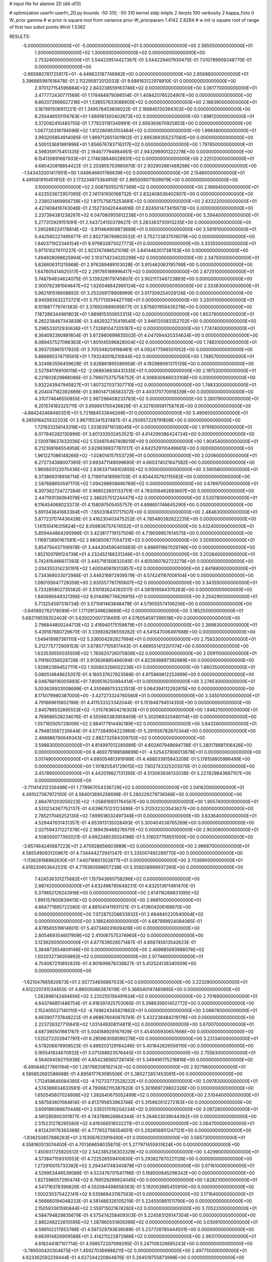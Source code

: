 # input file for alanine 2D (d4-d13)

# optimization
userfn       userfn_2D.py
bounds       -50 310; -50 310
kernel       stdp
initpts      2
iterpts      100
verbosity    2
kappa_fixto      0
W_prior  gamma
# w prior is square root from variance prior
W_priorparam 1.4142 2.8284
# w init is square root of range of first two sobol points
Winit 1.5362


RESULTS:
 -5.000000000000000E+01 -5.000000000000000E+01  0.000000000000000E+00       2.585050000000000E+01
  1.300000000000000E+02  1.300000000000000E+02  0.000000000000000E+00       2.753240000000000E+01       3.544229514427367E-01  3.544229407930475E-01       7.010789909248770E-01  0.000000000000000E+00
 -2.665980781725917E+01 -4.446633187746982E+00  0.000000000000000E+00       2.856860000000000E+01       3.396665997616478E-01  2.112295972012033E-01       9.689163122978810E-01  0.000000000000000E+00
  2.970127154596884E+02  2.843238559163746E+02  0.000000000000000E+00       3.061770000000000E+01       3.477772430771569E-01  1.178484879086514E-01       1.408420765204901E+00  0.000000000000000E+00
  9.862072666627216E+01  1.538557633088905E+02  0.000000000000000E+00       2.188390000000000E+01       3.187991506911221E-01  1.349578453606022E-01       2.166845130394302E+00  0.000000000000000E+00
  8.255446510156763E+01  1.669181300402673E+02  0.000000000000000E+00       1.898120000000000E+01       3.372082410485755E-01  1.779231181349991E-01       2.656393670925853E+00  0.000000000000000E+00
  1.067720318794596E+02  1.812260953103464E+02  0.000000000000000E+00       1.998360000000000E+01       3.993205854914085E-01  1.869712651301902E-01       2.695369355237560E+00  0.000000000000000E+00
  4.500133681891896E+01  1.856676783716317E+02  0.000000000000000E+00       1.797850000000000E+01       4.598359175451335E-01  2.194677794984951E-01       2.943296901322278E+00  0.000000000000000E+00
  6.154130691687933E+01  2.174638846028931E+02  0.000000000000000E+00       2.225120000000000E+01       4.680420818854422E-01  2.203855753995970E-01       2.902902661488268E+00  0.000000000000000E+00
 -1.543432001417951E+00  1.649646601766639E+02  0.000000000000000E+00       2.154800000000000E+01       4.491081910451912E-01  2.173234973364910E-01       2.865009071509979E+00  0.000000000000000E+00
  3.100000000000000E+02  2.008750552157369E+02  0.000000000000000E+00       2.166940000000000E+01       4.623553672957095E-01  2.141741930168732E-01       2.832408536402907E+00  0.000000000000000E+00
  2.238021469956739E+02  1.817575875253681E+02  0.000000000000000E+00       2.633220000000000E+01       4.427408416743046E-01  2.152730420444816E-01       2.824501473415673E+00  0.000000000000000E+00
  2.237394381238267E+02  6.047080955612238E+01  0.000000000000000E+00       3.294400000000000E+01       5.277312929151091E-01  2.543724150379627E-01       3.283363735913235E+00  0.000000000000000E+00
  1.290289224178814E+02 -3.911464909873689E+01  0.000000000000000E+00       3.561910000000000E+01       5.442560227495677E-01  2.852736789803532E-01       3.752723637519079E+00  0.000000000000000E+00
  1.840371922346154E+01  9.979832873027773E+01  0.000000000000000E+00       3.333550000000000E+01       5.971510276111237E-01  2.923747496521018E-01       3.841446301738763E+00  0.000000000000000E+00
  1.494928096625994E+00  2.103714234020298E+02  0.000000000000000E+00       2.347500000000000E+01       5.626606311215968E-01  2.976289489103028E-01       3.915462063195788E+00  0.000000000000000E+00
  1.647605414625517E+02  2.291765189996417E+02  0.000000000000000E+00       2.872510000000000E+01       5.748794834624075E-01  3.139328179745807E-01       3.902117346723893E+00  0.000000000000000E+00
  2.900782381564647E+02  1.620048842995124E+02  0.000000000000000E+00       2.333830000000000E+01       5.962181516608892E-01  3.253269178908999E-01       3.917309254029126E+00  0.000000000000000E+00
  8.945992632272721E+01  3.757713594427116E+01  0.000000000000000E+00       3.330010000000000E+01       6.101887779741383E-01  3.376920689095677E-01       3.875601959435278E+00  0.000000000000000E+00
  7.187286344991803E+01  1.889815350653313E+02  0.000000000000000E+00       1.803790000000000E+01       6.282238467343839E-01  3.482932735419540E-01       3.946120583352702E+00  0.000000000000000E+00
  5.298533012930636E+01  1.732681047205187E+02  0.000000000000000E+00       1.774740000000000E+01       6.364092360881604E-01  3.672960699835502E-01       4.047094420334624E+00  0.000000000000000E+00
  6.069457527096363E+01  1.801045596828004E+02  0.000000000000000E+00       1.748310000000000E+01       6.393735961517920E-01  3.705348209198461E-01       4.092477596501052E+00  0.000000000000000E+00
  5.886895374719561E+01  1.793240016210844E+02  0.000000000000000E+00       1.748570000000000E+01       6.324663556459628E-01  3.826861895586958E-01       4.192989091375126E+00  0.000000000000000E+00
  2.527941769106118E+02 -2.068936636431335E+01  0.000000000000000E+00       2.197520000000000E+01       6.221602629866086E-01  3.799075375758752E-01       4.306830946033108E+00  0.000000000000000E+00
  5.932243947945827E+01  1.807327037307710E+02  0.000000000000000E+00       1.748330000000000E+01       6.204047182392669E-01  3.980147136583372E-01       4.403170770918339E+00  0.000000000000000E+00
  4.310774646550855E+01  2.987298408233783E+02  0.000000000000000E+00       3.260790000000000E+01       6.251574183325711E-01  3.959901700426829E-01       4.327606591758763E+00  0.000000000000000E+00
 -4.884242468490351E+01  5.721884533646269E+01  0.000000000000000E+00       3.490650000000000E+01       6.265916425532203E-01  3.967155341537487E-01       4.250857229791809E+00  0.000000000000000E+00
  1.721633258143318E+02  1.333839716136045E+01  0.000000000000000E+00       1.979160000000000E+01       6.077840282130996E-01  3.601333502453521E-01       4.614299386424724E+00  0.000000000000000E+00
  2.130978637432036E+02  5.534970467408019E+00  0.000000000000000E+00       1.904540000000000E+01       6.212368166554959E-01  3.629939937787017E-01       4.642529110449665E+00  0.000000000000000E+00
  1.961227086148266E+02 -1.028014157553729E+01  0.000000000000000E+00       2.020600000000000E+01       6.272724388007385E-01  3.693471149099690E-01       4.660374021647582E+00  0.000000000000000E+00
  1.960603122070436E+02  2.838337148102655E+02  0.000000000000000E+00       3.590580000000000E+01       6.373869319938714E-01  3.716911418996703E-01       4.654435792115582E+00  0.000000000000000E+00
  2.587688650597170E+02  1.094298608690769E+02  0.000000000000000E+00       3.678970000000000E+01       6.307362724727384E-01  3.968522631133751E-01       4.783056462693607E+00  0.000000000000000E+00
  2.447193136064078E+02  2.386257512244471E+02  0.000000000000000E+00       3.520780000000000E+01       6.116454068023373E-01  4.158097505455757E-01       4.898651746645290E+00  0.000000000000000E+00
  5.691343641663394E+01 -7.650318431717507E+00  0.000000000000000E+00       2.484630000000000E+01       5.877237074436428E-01  3.416230403475252E-01       4.785480392622235E+00  0.000000000000000E+00
  1.141510416315624E+02  8.059836757474552E+01  0.000000000000000E+00       3.432400000000000E+01       5.859444864295996E-01  3.423817719137509E-01       4.719059957614575E+00  0.000000000000000E+00
  1.116972890167591E+02  2.680850677054731E+02  0.000000000000000E+00       3.505930000000000E+01       5.854756437106978E-01  3.444304590405683E-01       4.666911867029746E+00  0.000000000000000E+00
  1.852100799124739E+01  4.232452188331246E+01  0.000000000000000E+00       3.202840000000000E+01       5.742416466617393E-01  3.445716150632045E-01       4.605060762723279E+00  0.000000000000000E+00
  2.034355314230191E+02  1.400040619313957E+02  0.000000000000000E+00       2.841990000000000E+01       5.734369033072988E-01  3.446216972939579E-01       4.574241187008104E+00  0.000000000000000E+00
  1.080155647728358E+00  2.635557781765607E+02  0.000000000000000E+00       3.343550000000000E+01       5.733285802735582E-01  3.510192624392517E-01       4.581819584376263E+00  0.000000000000000E+00
  1.840695649321398E+02  9.014496776626915E+01  0.000000000000000E+00       3.204290000000000E+01       5.713254597316734E-01  3.571061463848479E-01       4.579055574106256E+00  0.000000000000000E+00
 -3.845892762178089E+01  1.171291349628669E+02  0.000000000000000E+00       3.185250000000000E+01       5.682118539352403E-01  3.635020007218491E-01       4.576054597399518E+00  0.000000000000000E+00
  2.796844800244713E+02  2.418940175159879E+01  0.000000000000000E+00       2.389830000000000E+01       5.439187680729670E-01  3.339928296559282E-01       4.541547006497688E+00  0.000000000000000E+00
  1.549419987361110E+02  5.336004292827994E+01  0.000000000000000E+00       2.758330000000000E+01       5.212775772906153E-01  3.678577105817443E-01       4.669551413201174E+00  0.000000000000000E+00
  1.633539550035559E+02  1.765620726075806E+02  0.000000000000000E+00       2.059110000000000E+01       5.119160356028728E-01  3.913636885466094E-01       4.823936897392889E+00  0.000000000000000E+00
  1.929823894527111E+02  1.505803256002236E+01  0.000000000000000E+00       1.860350000000000E+01       5.080514849625057E-01  4.180537627823568E-01       4.975869812253999E+00  0.000000000000000E+00
  6.048788116005893E+01  7.809516250984414E+01  0.000000000000000E+00       3.274530000000000E+01       5.053639933008699E-01  4.350688753323513E-01       5.064394112292815E+00  0.000000000000000E+00
  8.175079980387000E+00 -3.427273324760580E+01  0.000000000000000E+00       3.345010000000000E+01       4.791869615602196E-01  4.411533323342044E-01       5.151948794514350E+00  0.000000000000000E+00
  2.845786552895553E+02 -1.015783604216303E+01  0.000000000000000E+00       1.846210000000000E+01       4.769686538234076E-01  4.555693383958409E-01       5.302069320490114E+00  0.000000000000000E+00
  1.557160505728006E+02  2.884177914492189E+02  0.000000000000000E+00       3.643260000000000E+01       4.794813587235644E-01  4.577384904223960E-01       5.291556782870344E+00  0.000000000000000E+00
  2.468886790649343E+02  2.882732584309750E+02  0.000000000000000E+00       3.598830000000000E+01       4.814997012285689E-01  4.602407948694738E-01       5.280178881106426E+00  0.000000000000000E+00
  8.469279189588899E+01 -4.525437906013678E+01  0.000000000000000E+00       3.017490000000000E+01       4.695054813919168E-01  4.488033815843209E-01       5.178158805986499E+00  0.000000000000000E+00
  1.101820541729015E+02  7.802743325203070E-01  0.000000000000000E+00       3.457890000000000E+01       4.442019827131395E-01  4.513063936133038E-01       5.227829843687107E+00  0.000000000000000E+00
 -3.711414312336498E+01  1.778967054336729E+02  0.000000000000000E+00       2.041620000000000E+01       4.481027367972100E-01  4.564013890256696E-01       5.260229279736566E+00  0.000000000000000E+00
  2.664761203059223E+02 -1.056616931764567E+00  0.000000000000000E+00       1.905740000000000E+01       4.520234367752137E-01  4.639675123123499E-01       5.312532323543627E+00  0.000000000000000E+00
  2.785217045252130E+02  7.699518032497348E+01  0.000000000000000E+00       3.633640000000000E+01       4.529447631431357E-01  4.653913135028493E-01       5.300404538765269E+00  0.000000000000000E+00
  2.027594371227378E+02  2.189439468278570E+02  0.000000000000000E+00       2.903090000000000E+01       4.558050077392021E-01  4.692248535024188E-01       5.316037758551055E+00  0.000000000000000E+00
 -3.857464245687223E+01  2.470928656603989E+02  0.000000000000000E+00       2.966870000000000E+01       4.585549093120967E-01  4.734444272941347E-01       5.335007492289770E+00  0.000000000000000E+00
 -1.113626198992630E+01  7.440716601302877E+01  0.000000000000000E+00       3.703690000000000E+01       4.618230653642531E-01  4.779360599657238E-01       5.359208999937260E+00  0.000000000000000E+00
  7.424536331275662E+01  1.157943660758296E+02  0.000000000000000E+00       2.887420000000000E+01       4.632498785649231E-01  4.832513611491470E-01       5.379652129243916E+00  0.000000000000000E+00
  2.614118268831095E+02  1.995157800839413E+02  0.000000000000000E+00       2.668100000000000E+01       4.664771665722580E-01  4.881041411931121E-01       5.413604206169870E+00  0.000000000000000E+00
  7.072875256633932E+01  2.684840220540004E+02  0.000000000000000E+00       3.186240000000000E+01       4.687989924084085E-01  4.878565519614601E-01       5.407348031609409E+00  0.000000000000000E+00
  2.805469354607909E+02  2.410067575374960E+02  0.000000000000000E+00       3.123920000000000E+01       4.677639026571487E-01  4.858745613542623E-01       5.384872654809146E+00  0.000000000000000E+00
  2.469885693988076E+02  1.502032736059992E+02  0.000000000000000E+00       2.977460000000000E+01       4.704067210892835E-01  4.901698678338827E-01       5.412524138340509E+00  0.000000000000000E+00
 -1.621047665820673E+01  2.927724656867033E+02  0.000000000000000E+00       3.223280000000000E+01       4.612220741034855E-01  4.880050663874119E-01       5.366540147460865E+00  0.000000000000000E+00
  1.282896142494656E+02  2.220255156491634E+02  0.000000000000000E+00       2.701690000000000E+01       4.643746851486754E-01  4.916397425703065E-01       5.398635601452772E+00  0.000000000000000E+00
  2.152405527140110E+02 -4.749824345821862E+01  0.000000000000000E+00       3.088760000000000E+01       4.663907737848222E-01  4.968676040870741E-01       5.432238484219176E+00  0.000000000000000E+00
  2.223726327710641E+02  1.031449308114811E+02  0.000000000000000E+00       3.670070000000000E+01       4.687390501661787E-01  5.004168929167929E-01       5.454505930657666E+00  0.000000000000000E+00
  1.520272203947797E+01  6.285963058590278E+00  0.000000000000000E+00       3.231340000000000E+01       4.578206878909523E-01  4.889202129184246E-01       5.401842826556110E+00  0.000000000000000E+00
  5.185541834670932E+01  3.071268923576445E+01  0.000000000000000E+00       2.755630000000000E+01       4.564094592115936E-01  4.854238560728745E-01       5.349495175218816E+00  0.000000000000000E+00
 -6.490846277661194E+00  1.281768208162142E+02  0.000000000000000E+00       2.927960000000000E+01       4.585852692586688E-01  4.895617763085506E-01       5.380272857453081E+00  0.000000000000000E+00
  1.712459645084385E+02 -4.112733772528232E+01  0.000000000000000E+00       3.097830000000000E+01       4.574386834633581E-01  4.790682115387620E-01       5.301669729802326E+00  0.000000000000000E+00
  1.650545607024906E+02  1.392640675052499E+02  0.000000000000000E+00       2.510440000000000E+01       4.587583601564814E-01  4.813795653963748E-01       5.315962612272163E+00  0.000000000000000E+00
  3.609186086670446E+01  2.535017016204234E+02  0.000000000000000E+00       3.097280000000000E+01       4.591285900301977E-01  4.743789626864344E-01       5.264633039044392E+00  0.000000000000000E+00
  2.515231278295580E+02  4.616366518532211E+01  0.000000000000000E+00       3.064700000000000E+01       4.612429176363368E-01  4.777652758354651E-01       5.292656851247121E+00  0.000000000000000E+00
 -1.836250657886283E+01  3.153587633919490E+01  0.000000000000000E+00       3.565730000000000E+01       4.558160513074400E-01  4.701368658035870E-01       5.277971455931624E+00  0.000000000000000E+00
  1.450931725820512E+02  2.542385256302329E+02  0.000000000000000E+00       3.429900000000000E+01       4.573847159310553E-01  4.722526559410830E-01       5.293827870221126E+00  0.000000000000000E+00
  1.272910015733382E+02  3.294341748340878E+01  0.000000000000000E+00       3.071610000000000E+01       4.529953446539086E-01  4.522476701541766E-01       5.168500845298342E+00  0.000000000000000E+00
  1.927398057290474E+02  6.769129269924045E+00  0.000000000000000E+00       1.828210000000000E+01       4.541716376399826E-01  4.552084498658363E-01       5.192003985455910E+00  0.000000000000000E+00
  1.500230375422141E+02  9.535868431167593E+01  0.000000000000000E+00       3.171640000000000E+01       4.566660194048233E-01  4.581486326105219E-01       5.224550881511790E+00  0.000000000000000E+00
  2.150593361590644E+02  2.559715021874280E+02  0.000000000000000E+00       3.705220000000000E+01       4.584794829835679E-01  4.575474258409303E-01       5.224583126147304E+00  0.000000000000000E+00
  2.885248222610595E+02  1.287860551609396E+02  0.000000000000000E+00       3.030910000000000E+01       4.596102217853768E-01  4.597329793636089E-01       5.237726780444501E+00  0.000000000000000E+00
  9.663914826909588E+01  2.414211222872966E+02  0.000000000000000E+00       2.963170000000000E+01       4.616244187107714E-01  4.598572207099295E-01       5.247108326685243E+00  0.000000000000000E+00
 -3.789500420304675E+01  1.459270369988211E+02  0.000000000000000E+00       2.497750000000000E+01       4.623362592239444E-01  4.627244220864876E-01       5.264519755873998E+00  0.000000000000000E+00
  2.738707920874523E+02 -5.000000000000000E+01  0.000000000000000E+00       2.758740000000000E+01       4.587737788766476E-01  4.649722578863548E-01       5.238764226835610E+00  0.000000000000000E+00
  1.446242719665469E+02 -1.123497702253879E+01  0.000000000000000E+00       3.105530000000000E+01       4.543438110163522E-01  4.350205565724691E-01       5.035991477836632E+00  0.000000000000000E+00
  4.542971494704683E+01  1.204910984283376E+02  0.000000000000000E+00       2.774200000000000E+01       4.558066749638531E-01  4.358793447431263E-01       5.048175437781883E+00  0.000000000000000E+00
  1.886205798972119E+02  1.899234805118692E+02  0.000000000000000E+00       2.264100000000000E+01       4.579284196501728E-01  4.361035794760517E-01       5.055790345596837E+00  0.000000000000000E+00
  1.751975613491629E+01  2.870714871978594E+02  0.000000000000000E+00       3.458390000000000E+01       4.581096294231803E-01  4.266645749903567E-01       4.988588897099860E+00  0.000000000000000E+00
  1.815000062695117E+02  2.544447787568528E+02  0.000000000000000E+00       3.427330000000000E+01       4.603299184887359E-01  4.279340042021893E-01       5.005876089082787E+00  0.000000000000000E+00
 -5.000000000000000E+01  8.888028788538321E+01  0.000000000000000E+00       3.593230000000000E+01       4.611843757268000E-01  4.304283252846577E-01       5.022424550369908E+00  0.000000000000000E+00
  1.839757120533142E+02  1.168702731885253E+02  0.000000000000000E+00       3.016830000000000E+01       4.627395721863574E-01  4.309492476174152E-01       5.029798050966465E+00  0.000000000000000E+00
  3.632461170040857E+01 -2.630696539198556E+01  0.000000000000000E+00       3.024320000000000E+01       4.387918404995322E-01  4.216862146446840E-01       4.842571943965811E+00  0.000000000000000E+00
  2.658372237536091E+02  2.650433889643292E+02  0.000000000000000E+00       3.556490000000000E+01       4.395288078530540E-01  4.231820915673056E-01       4.849342993244739E+00  0.000000000000000E+00
  1.076396345126451E+02  1.092824383535831E+02  0.000000000000000E+00       3.167240000000000E+01       4.396714773933890E-01  4.252259948660360E-01       4.858148385288354E+00  0.000000000000000E+00
  3.257438987727382E+01  6.884789228946869E+01  0.000000000000000E+00       3.306550000000000E+01       4.313337767793894E-01  4.100409805602782E-01       4.724844265947967E+00  0.000000000000000E+00
  1.477964636911683E+02  1.994600165615337E+02  0.000000000000000E+00       2.236130000000000E+01       4.311102657829130E-01  4.111569699634073E-01       4.723093350913662E+00  0.000000000000000E+00
  1.770031611273317E+01  2.315818980685127E+02  0.000000000000000E+00       2.753090000000000E+01       4.321773902831494E-01  4.121666055469168E-01       4.729714241275517E+00  0.000000000000000E+00
  2.452682487103179E+02  8.004437495653509E+01  0.000000000000000E+00       3.788900000000000E+01       4.333624926378210E-01  4.127032955284860E-01       4.733640388799751E+00  0.000000000000000E+00
  3.100000000000000E+02  1.490433981982786E+01  0.000000000000000E+00       2.559660000000000E+01       4.268363385726287E-01  4.161195504561286E-01       4.714940609958756E+00  0.000000000000000E+00
  1.956402764459897E+02  7.322484510877507E+00  0.000000000000000E+00       1.828460000000000E+01       4.306340350970312E-01  4.150540506497483E-01       4.730956515239330E+00  0.000000000000000E+00
  8.409469295987857E+01  6.195602524126355E+01  0.000000000000000E+00       3.394290000000000E+01       4.301035820659241E-01  4.159726705557377E-01       4.725720611834022E+00  0.000000000000000E+00
  8.899533218722426E+01 -1.995855531011993E+01  0.000000000000000E+00       2.856980000000000E+01       4.257010402346989E-01  3.921903104968259E-01       4.601551055841708E+00  0.000000000000000E+00